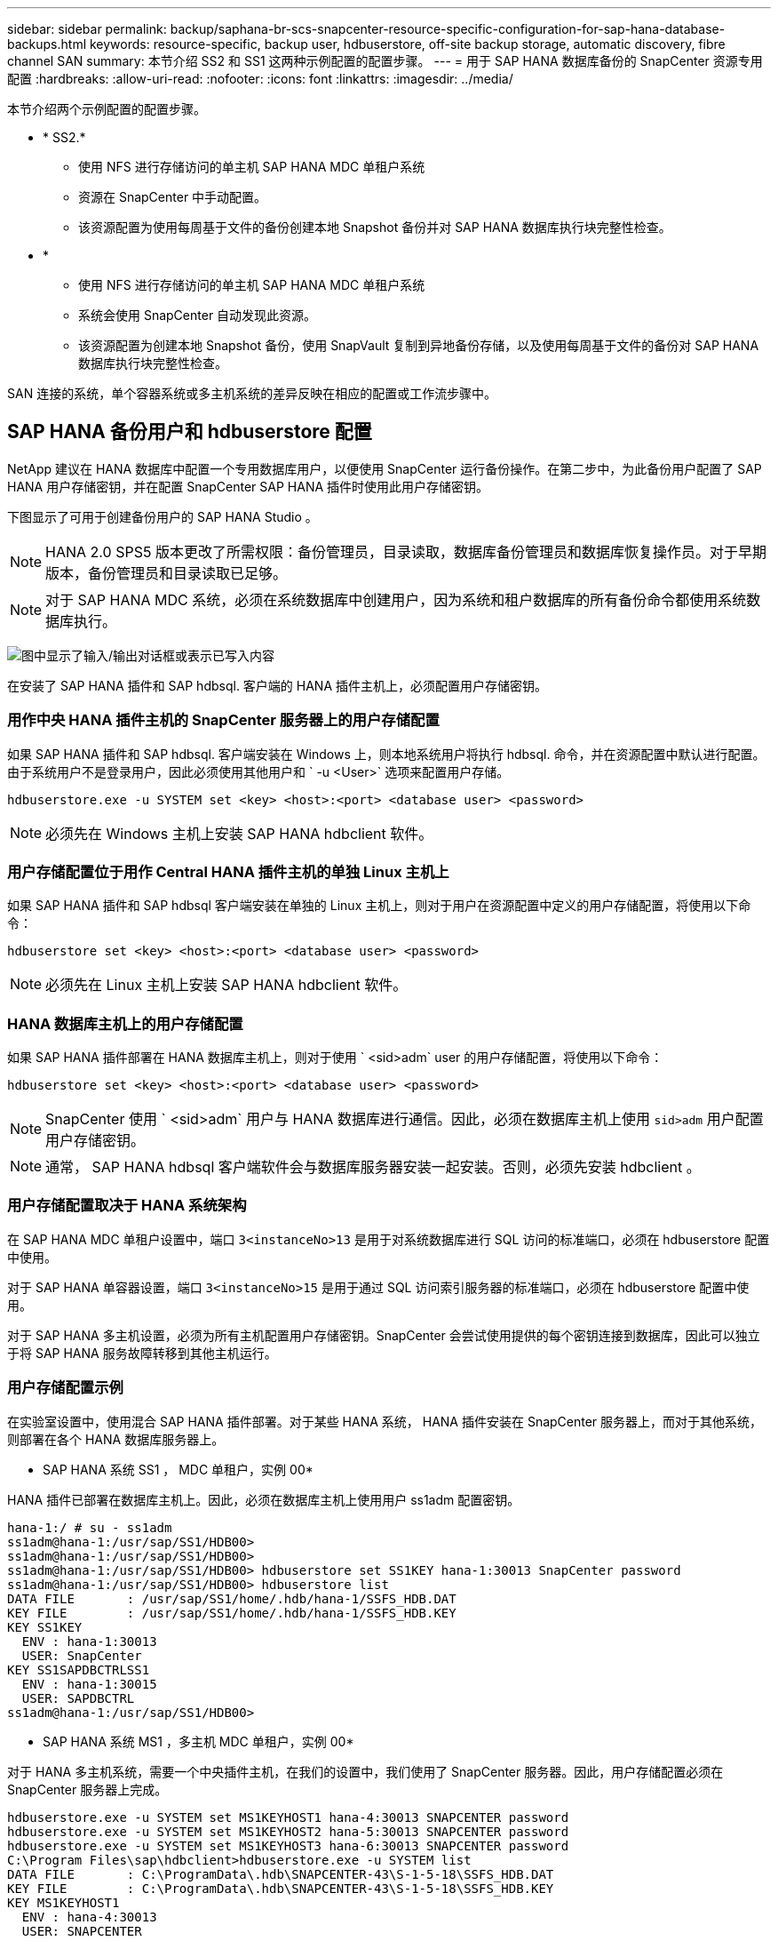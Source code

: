 ---
sidebar: sidebar 
permalink: backup/saphana-br-scs-snapcenter-resource-specific-configuration-for-sap-hana-database-backups.html 
keywords: resource-specific, backup user, hdbuserstore, off-site backup storage, automatic discovery, fibre channel SAN 
summary: 本节介绍 SS2 和 SS1 这两种示例配置的配置步骤。 
---
= 用于 SAP HANA 数据库备份的 SnapCenter 资源专用配置
:hardbreaks:
:allow-uri-read: 
:nofooter: 
:icons: font
:linkattrs: 
:imagesdir: ../media/


[role="lead"]
本节介绍两个示例配置的配置步骤。

* * SS2.*
+
** 使用 NFS 进行存储访问的单主机 SAP HANA MDC 单租户系统
** 资源在 SnapCenter 中手动配置。
** 该资源配置为使用每周基于文件的备份创建本地 Snapshot 备份并对 SAP HANA 数据库执行块完整性检查。


* *
+
** 使用 NFS 进行存储访问的单主机 SAP HANA MDC 单租户系统
** 系统会使用 SnapCenter 自动发现此资源。
** 该资源配置为创建本地 Snapshot 备份，使用 SnapVault 复制到异地备份存储，以及使用每周基于文件的备份对 SAP HANA 数据库执行块完整性检查。




SAN 连接的系统，单个容器系统或多主机系统的差异反映在相应的配置或工作流步骤中。



== SAP HANA 备份用户和 hdbuserstore 配置

NetApp 建议在 HANA 数据库中配置一个专用数据库用户，以便使用 SnapCenter 运行备份操作。在第二步中，为此备份用户配置了 SAP HANA 用户存储密钥，并在配置 SnapCenter SAP HANA 插件时使用此用户存储密钥。

下图显示了可用于创建备份用户的 SAP HANA Studio 。


NOTE: HANA 2.0 SPS5 版本更改了所需权限：备份管理员，目录读取，数据库备份管理员和数据库恢复操作员。对于早期版本，备份管理员和目录读取已足够。


NOTE: 对于 SAP HANA MDC 系统，必须在系统数据库中创建用户，因为系统和租户数据库的所有备份命令都使用系统数据库执行。

image:saphana-br-scs-image53.png["图中显示了输入/输出对话框或表示已写入内容"]

在安装了 SAP HANA 插件和 SAP hdbsql. 客户端的 HANA 插件主机上，必须配置用户存储密钥。



=== 用作中央 HANA 插件主机的 SnapCenter 服务器上的用户存储配置

如果 SAP HANA 插件和 SAP hdbsql. 客户端安装在 Windows 上，则本地系统用户将执行 hdbsql. 命令，并在资源配置中默认进行配置。由于系统用户不是登录用户，因此必须使用其他用户和 ` -u <User>` 选项来配置用户存储。

....
hdbuserstore.exe -u SYSTEM set <key> <host>:<port> <database user> <password>
....

NOTE: 必须先在 Windows 主机上安装 SAP HANA hdbclient 软件。



=== 用户存储配置位于用作 Central HANA 插件主机的单独 Linux 主机上

如果 SAP HANA 插件和 SAP hdbsql 客户端安装在单独的 Linux 主机上，则对于用户在资源配置中定义的用户存储配置，将使用以下命令：

....
hdbuserstore set <key> <host>:<port> <database user> <password>
....

NOTE: 必须先在 Linux 主机上安装 SAP HANA hdbclient 软件。



=== HANA 数据库主机上的用户存储配置

如果 SAP HANA 插件部署在 HANA 数据库主机上，则对于使用 ` <sid>adm` user 的用户存储配置，将使用以下命令：

....
hdbuserstore set <key> <host>:<port> <database user> <password>
....

NOTE: SnapCenter 使用 ` <sid>adm` 用户与 HANA 数据库进行通信。因此，必须在数据库主机上使用 `sid>adm` 用户配置用户存储密钥。


NOTE: 通常， SAP HANA hdbsql 客户端软件会与数据库服务器安装一起安装。否则，必须先安装 hdbclient 。



=== 用户存储配置取决于 HANA 系统架构

在 SAP HANA MDC 单租户设置中，端口 `3<instanceNo>13` 是用于对系统数据库进行 SQL 访问的标准端口，必须在 hdbuserstore 配置中使用。

对于 SAP HANA 单容器设置，端口 `3<instanceNo>15` 是用于通过 SQL 访问索引服务器的标准端口，必须在 hdbuserstore 配置中使用。

对于 SAP HANA 多主机设置，必须为所有主机配置用户存储密钥。SnapCenter 会尝试使用提供的每个密钥连接到数据库，因此可以独立于将 SAP HANA 服务故障转移到其他主机运行。



=== 用户存储配置示例

在实验室设置中，使用混合 SAP HANA 插件部署。对于某些 HANA 系统， HANA 插件安装在 SnapCenter 服务器上，而对于其他系统，则部署在各个 HANA 数据库服务器上。

* SAP HANA 系统 SS1 ， MDC 单租户，实例 00*

HANA 插件已部署在数据库主机上。因此，必须在数据库主机上使用用户 ss1adm 配置密钥。

....
hana-1:/ # su - ss1adm
ss1adm@hana-1:/usr/sap/SS1/HDB00>
ss1adm@hana-1:/usr/sap/SS1/HDB00>
ss1adm@hana-1:/usr/sap/SS1/HDB00> hdbuserstore set SS1KEY hana-1:30013 SnapCenter password
ss1adm@hana-1:/usr/sap/SS1/HDB00> hdbuserstore list
DATA FILE       : /usr/sap/SS1/home/.hdb/hana-1/SSFS_HDB.DAT
KEY FILE        : /usr/sap/SS1/home/.hdb/hana-1/SSFS_HDB.KEY
KEY SS1KEY
  ENV : hana-1:30013
  USER: SnapCenter
KEY SS1SAPDBCTRLSS1
  ENV : hana-1:30015
  USER: SAPDBCTRL
ss1adm@hana-1:/usr/sap/SS1/HDB00>
....
* SAP HANA 系统 MS1 ，多主机 MDC 单租户，实例 00*

对于 HANA 多主机系统，需要一个中央插件主机，在我们的设置中，我们使用了 SnapCenter 服务器。因此，用户存储配置必须在 SnapCenter 服务器上完成。

....
hdbuserstore.exe -u SYSTEM set MS1KEYHOST1 hana-4:30013 SNAPCENTER password
hdbuserstore.exe -u SYSTEM set MS1KEYHOST2 hana-5:30013 SNAPCENTER password
hdbuserstore.exe -u SYSTEM set MS1KEYHOST3 hana-6:30013 SNAPCENTER password
C:\Program Files\sap\hdbclient>hdbuserstore.exe -u SYSTEM list
DATA FILE       : C:\ProgramData\.hdb\SNAPCENTER-43\S-1-5-18\SSFS_HDB.DAT
KEY FILE        : C:\ProgramData\.hdb\SNAPCENTER-43\S-1-5-18\SSFS_HDB.KEY
KEY MS1KEYHOST1
  ENV : hana-4:30013
  USER: SNAPCENTER
KEY MS1KEYHOST2
  ENV : hana-5:30013
  USER: SNAPCENTER
KEY MS1KEYHOST3
  ENV : hana-6:30013
  USER: SNAPCENTER
KEY SS2KEY
  ENV : hana-3:30013
  USER: SNAPCENTER
C:\Program Files\sap\hdbclient>
....


== 配置异地备份存储的数据保护

必须先配置数据保护关系以及执行初始数据传输，然后 SnapCenter 才能管理复制更新。

下图显示了为 SAP HANA 系统 SS1 配置的保护关系。在我们的示例中， SVM `han-primary` 上的源卷 `SS1_data_mnt00001` 会复制到 SVM `han-backup` 和目标卷 `SS1_data_mnt00001_dest` 。


NOTE: 此关系的计划必须设置为无，因为 SnapCenter 会触发 SnapVault 更新。

image:saphana-br-scs-image54.png["图中显示了输入/输出对话框或表示已写入内容"]

下图显示了保护策略。用于保护关系的保护策略用于定义 SnapMirror 标签以及在二级存储上保留备份。在我们的示例中，已用标签为 `Daily` ，保留设置为 5 。


NOTE: 要创建的策略中的 SnapMirror 标签必须与 SnapCenter 策略配置中定义的标签匹配。有关详细信息，请参见 link:saphana-br-scs-snapcenter-initial-configuration.html#snapshot-policy["使用 SnapVault 复制执行每日 Snapshot 备份的策略"]。


NOTE: 异地备份存储上的备份保留在策略中定义，并由 ONTAP 控制。

image:saphana-br-scs-image55.png["图中显示了输入/输出对话框或表示已写入内容"]



== 手动配置 HANA 资源

本节介绍 SAP HANA 资源 SS2 和 MS1 的手动配置。

* SS2 是一个单主机 MDC 单租户系统
* MS1 是一个多主机 MDC 单租户系统。
+
.. 从资源选项卡中，选择 SAP HANA ，然后单击添加 SAP HANA 数据库。
.. 输入用于配置 SAP HANA 数据库的信息，然后单击下一步。
+
在示例 " 多租户数据库容器 " 中选择资源类型。

+

NOTE: 对于 HANA 单个容器系统，必须选择资源类型单个容器。所有其他配置步骤均相同。

+
对于我们的 SAP HANA 系统， SID 为 SS2 。

+
我们的示例中的 HANA 插件主机是 SnapCenter 服务器。

+
hdbuserstore 密钥必须与为 HANA 数据库 SS2 配置的密钥匹配。在我们的示例中，它是 SS2KEY 。

+
image:saphana-br-scs-image56.png["图中显示了输入/输出对话框或表示已写入内容"]

+

NOTE: 对于 SAP HANA 多主机系统，必须包括所有主机的 hdbuserstore 密钥，如下图所示。SnapCenter 将尝试使用列表中的第一个密钥进行连接，如果第一个密钥不起作用，则继续使用另一个密钥。要在具有辅助主机和备用主机的多主机系统中支持 HANA 故障转移，需要执行此操作。

+
image:saphana-br-scs-image57.png["图中显示了输入/输出对话框或表示已写入内容"]

.. 为存储系统（ SVM ）和卷名称选择所需的数据。
+
image:saphana-br-scs-image58.png["图中显示了输入/输出对话框或表示已写入内容"]

+

NOTE: 对于光纤通道 SAN 配置，还需要选择 LUN 。

+

NOTE: 对于 SAP HANA 多主机系统，必须选择 SAP HANA 系统的所有数据卷，如下图所示。

+
image:saphana-br-scs-image59.png["图中显示了输入/输出对话框或表示已写入内容"]

+
此时将显示资源配置的摘要屏幕。

.. 单击完成以添加 SAP HANA 数据库。
+
image:saphana-br-scs-image60.png["图中显示了输入/输出对话框或表示已写入内容"]

.. 完成资源配置后，按照一节中所述执行资源保护配置link:saphana-br-scs-snapcenter-resource-specific-configuration-for-sap-hana-database-backups.html#resource-protection["资源保护配置"]。






== 自动发现 HANA 数据库

本节介绍如何自动发现 SAP HANA 资源 SS1 （采用 NFS 的单主机 MDC 单租户系统）。对于 HANA 单个容器， HANA MDC 多租户系统以及使用光纤通道 SAN 的 HANA 系统，所述的所有步骤都是相同的。


NOTE: SAP HANA 插件需要 Java 64 位版本 1.8 。在部署 SAP HANA 插件之前，必须在主机上安装 Java 。

. 在主机选项卡中，单击添加。
. 提供主机信息并选择要安装的 SAP HANA 插件。单击提交。
+
image:saphana-br-scs-image61.png["图中显示了输入/输出对话框或表示已写入内容"]

. 确认指纹。
+
image:saphana-br-scs-image62.png["图中显示了输入/输出对话框或表示已写入内容"]

+
HANA 插件和 Linux 插件的安装会自动启动。安装完成后，主机的状态列将显示正在运行。此屏幕还会显示 Linux 插件与 HANA 插件一起安装。

+
image:saphana-br-scs-image63.png["图中显示了输入/输出对话框或表示已写入内容"]

+
安装此插件后， HANA 资源的自动发现过程将自动启动。在资源屏幕中，将创建一个新资源，该资源将标记为已锁定，并带有红色挂锁图标。

. 选择并单击资源以继续配置。
+

NOTE: 您也可以通过单击刷新资源在资源屏幕中手动触发自动发现过程。

+
image:saphana-br-scs-image64.png["图中显示了输入/输出对话框或表示已写入内容"]

. 提供 HANA 数据库的用户存储密钥。
+
image:saphana-br-scs-image65.png["图中显示了输入/输出对话框或表示已写入内容"]

+
第二级自动发现过程从发现租户数据和存储占用空间信息开始。

. 单击详细信息以查看资源拓扑视图中的 HANA 资源配置信息。
+
image:saphana-br-scs-image66.png["图中显示了输入/输出对话框或表示已写入内容"]

+
image:saphana-br-scs-image67.png["图中显示了输入/输出对话框或表示已写入内容"]

+
资源配置完成后，必须按照下一节所述执行资源保护配置。





== 资源保护配置

本节介绍资源保护配置。无论自动发现资源还是手动配置资源，资源保护配置都是相同的。对于所有 HANA 架构，单个或多个主机，单个容器或 MDC 系统，此功能也是相同的。

. 在资源选项卡中，双击资源。
. 为 Snapshot 副本配置自定义名称格式。
+

NOTE: NetApp 建议使用自定义 Snapshot 副本名称来轻松确定使用哪个策略和计划类型创建了哪些备份。通过在 Snapshot 副本名称中添加计划类型，您可以区分计划备份和按需备份。按需备份的 `schedule name` 字符串为空，而计划备份包括字符串 `hourly` ， `Daily` ， `或 Weekly` 。

+
在下图所示的配置中，备份和 Snapshot 副本名称采用以下格式：

+
** 计划的每小时备份： `snapCenter_LocalSnap_hourly_<time_stamp>`
** 计划的每日备份： `snapCenter_LocalSnapAndSnapVault_daily _ <time_stamp>`
** 按需每小时备份： `snapCenter_LocalSnap_<time_stamp>`
** 按需每日备份： `snapCenter_LocalSnapAndSnapVault_<time_stamp>`
+

NOTE: 即使在策略配置中为按需备份定义了保留，但只有在执行另一个按需备份时，才会执行内务管理。因此，通常必须在 SnapCenter 中手动删除按需备份，以确保这些备份也会在 SAP HANA 备份目录中删除，并且日志备份整理不会基于旧的按需备份。

+
image:saphana-br-scs-image68.png["图中显示了输入/输出对话框或表示已写入内容"]



. 无需在 " 应用程序设置 " 页面上进行任何特定设置。单击下一步。
+
image:saphana-br-scs-image69.png["图中显示了输入/输出对话框或表示已写入内容"]

. 选择要添加到资源中的策略。
+
image:saphana-br-scs-image70.png["图中显示了输入/输出对话框或表示已写入内容"]

. 定义 LocalSnap 策略的计划（在此示例中，每四小时一次）。
+
image:saphana-br-scs-image71.png["图中显示了输入/输出对话框或表示已写入内容"]

. 定义 LocalSnapAndSnapVault 策略的计划（在此示例中，每天一次）。
+
image:saphana-br-scs-image72.png["图中显示了输入/输出对话框或表示已写入内容"]

. 定义块完整性检查策略的计划（在此示例中，每周一次）。
+
image:saphana-br-scs-image73.png["图中显示了输入/输出对话框或表示已写入内容"]

. 提供有关电子邮件通知的信息。
+
image:saphana-br-scs-image74.png["图中显示了输入/输出对话框或表示已写入内容"]

. 在摘要页面上，单击完成。
+
image:saphana-br-scs-image75.png["图中显示了输入/输出对话框或表示已写入内容"]

. 现在，可以在拓扑页面上创建按需备份。计划的备份会根据配置设置执行。
+
image:saphana-br-scs-image76.png["图中显示了输入/输出对话框或表示已写入内容"]





== 适用于光纤通道 SAN 环境的其他配置步骤

根据 HANA 版本和 HANA 插件部署， SAP HANA 系统使用光纤通道和 XFS 文件系统的环境需要执行其他配置步骤。


NOTE: 只有在 SnapCenter 中手动配置的 HANA 资源才需要执行这些额外的配置步骤。此外，仅 HANA 1.0 版和截至 SPS2 的 HANA 2.0 版也需要此功能。

当 HANA 备份保存点由 SAP HANA 中的 SnapCenter 触发时， SAP HANA 会最后为每个租户和数据库服务写入 Snapshot ID 文件（例如， ` /ha/data/SID/mnt00001/hdb00001/snapshot_databackup_0_1` ）。这些文件属于存储上的数据卷，因此属于存储 Snapshot 副本。在还原备份的情况下执行恢复时，必须提供此文件。由于在 Linux 主机上使用 XFS 文件系统缓存元数据，因此该文件在存储层不会立即可见。元数据缓存的标准 XFS 配置为 30 秒。


NOTE: 借助 HANA 2.0 SPS3 ， SAP 将这些 Snapshot ID 文件的写入操作更改为同步，这样元数据缓存就不会成为问题。


NOTE: 对于 SnapCenter 4.3 ，如果 HANA 插件部署在数据库主机上，则 Linux 插件会在触发存储 Snapshot 之前在主机上执行文件系统刷新操作。在这种情况下，元数据缓存不是问题。

在 SnapCenter 中，您必须配置 `postquiesce` 命令，该命令会等待 XFS 元数据缓存转储到磁盘层。

可以使用以下命令检查元数据缓存的实际配置：

....
stlrx300s8-2:/ # sysctl -A | grep xfssyncd_centisecs
fs.xfs.xfssyncd_centisecs = 3000
....
NetApp 建议使用的等待时间是 `fs.xfs.xfssyncd_centis` 参数值的两倍。由于默认值为 30 秒，因此请将休眠命令设置为 60 秒。

如果将 SnapCenter 服务器用作中央 HANA 插件主机，则可以使用批处理文件。批处理文件必须包含以下内容：

....
@echo off
waitfor AnyThing /t 60 2>NUL
Exit /b 0
....
此批处理文件可以保存为 `C ： \Program Files\NetApp\Wait60Sec.bat` 。在资源保护配置中，必须将批处理文件添加为后暂停命令。

如果使用单独的 Linux 主机作为中央 HANA 插件主机，则必须在 SnapCenter UI 中将命令 ` /bin/休眠 60` 配置为后暂停命令。

下图显示了资源保护配置屏幕中的 POST Quiesce 命令。

image:saphana-br-scs-image77.png["图中显示了输入/输出对话框或表示已写入内容"]
